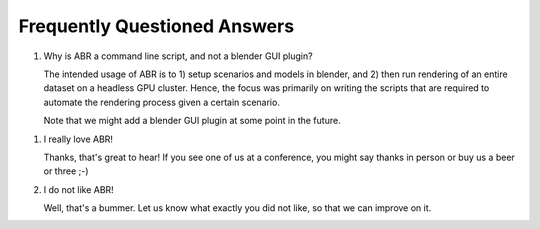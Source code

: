 Frequently Questioned Answers
=============================

1. Why is ABR a command line script, and not a blender GUI plugin?

   The intended usage of ABR is to 1) setup scenarios and models in blender, and
   2) then run rendering of an entire dataset on a headless GPU cluster. Hence,
   the focus was primarily on writing the scripts that are required to automate
   the rendering process given a certain scenario.

   Note that we might add a blender GUI plugin at some point in the future.

1. I really love ABR!

   Thanks, that's great to hear! If you see one of us at a conference, you might
   say thanks in person or buy us a beer or three ;-)

2. I do not like ABR!

   Well, that's a bummer. Let us know what exactly you did not like, so that we
   can improve on it.


